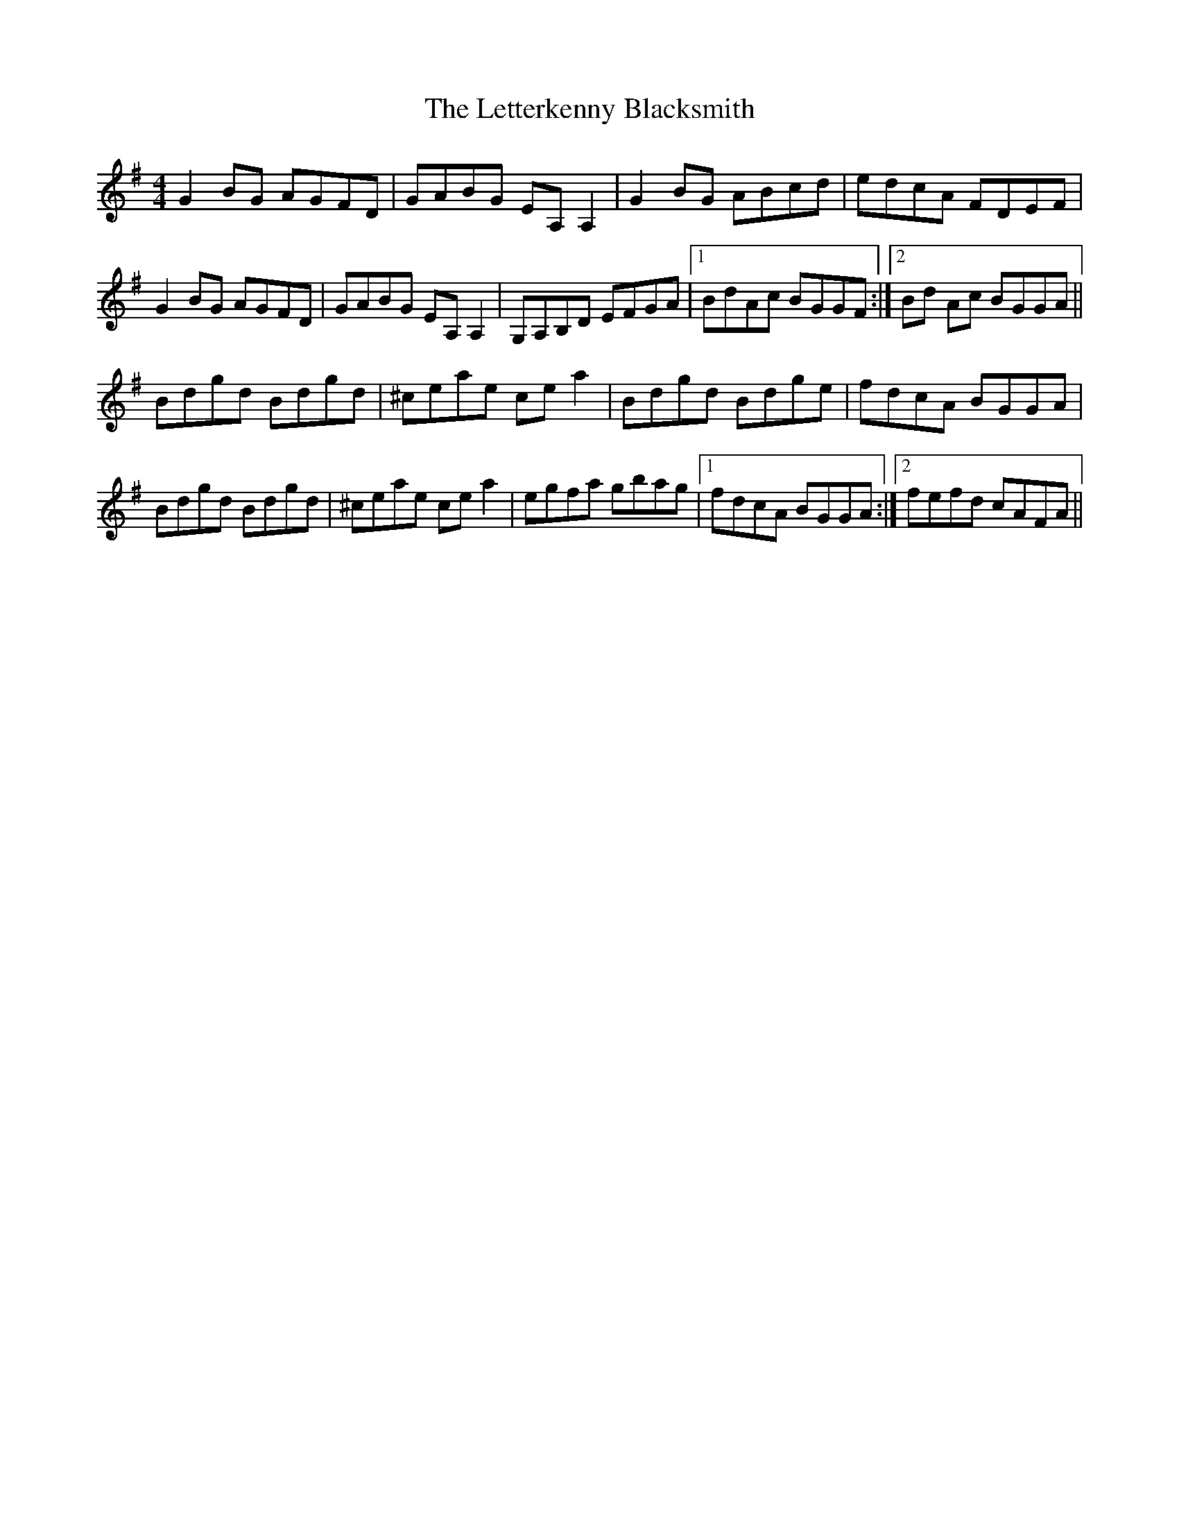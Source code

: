 X: 23461
T: Letterkenny Blacksmith, The
R: reel
M: 4/4
K: Gmajor
G2 BG AGFD|GABG EA, A,2|G2 BG ABcd|edcA FDEF|
G2 BG AGFD|GABG EA, A,2|G,A,B,D EFGA|1 BdAc BGGF:|2 Bd Ac BGGA||
Bdgd Bdgd|^ceae ce a2|Bdgd Bdge|fdcA BGGA|
Bdgd Bdgd|^ceae ce a2|egfa gbag|1 fdcA BGGA:|2 fefd cAFA||

